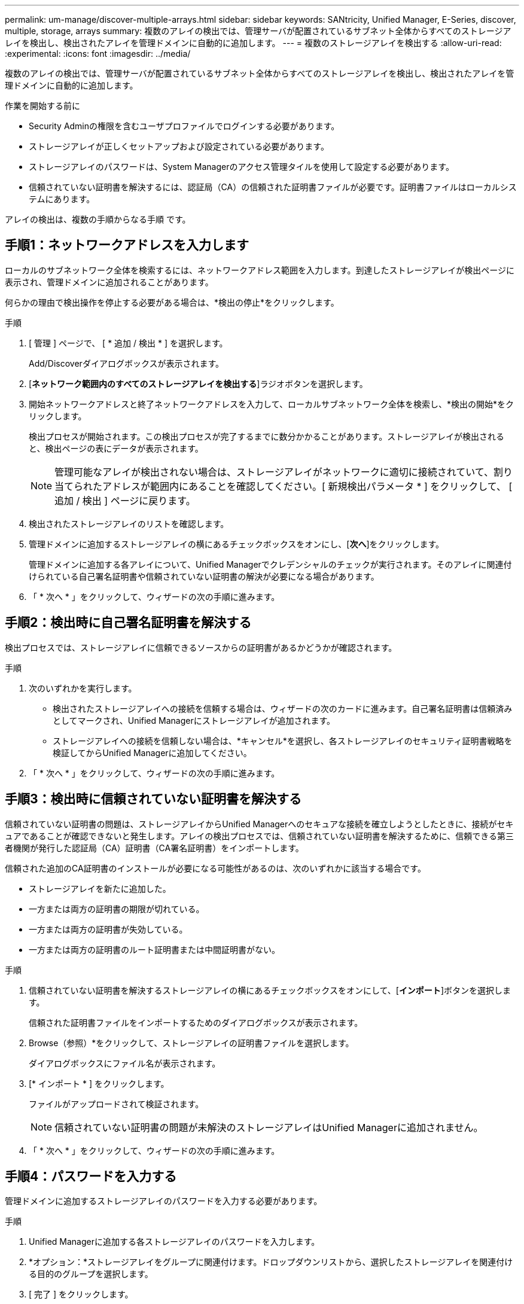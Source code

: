 ---
permalink: um-manage/discover-multiple-arrays.html 
sidebar: sidebar 
keywords: SANtricity, Unified Manager, E-Series, discover, multiple, storage, arrays 
summary: 複数のアレイの検出では、管理サーバが配置されているサブネット全体からすべてのストレージアレイを検出し、検出されたアレイを管理ドメインに自動的に追加します。 
---
= 複数のストレージアレイを検出する
:allow-uri-read: 
:experimental: 
:icons: font
:imagesdir: ../media/


[role="lead"]
複数のアレイの検出では、管理サーバが配置されているサブネット全体からすべてのストレージアレイを検出し、検出されたアレイを管理ドメインに自動的に追加します。

.作業を開始する前に
* Security Adminの権限を含むユーザプロファイルでログインする必要があります。
* ストレージアレイが正しくセットアップおよび設定されている必要があります。
* ストレージアレイのパスワードは、System Managerのアクセス管理タイルを使用して設定する必要があります。
* 信頼されていない証明書を解決するには、認証局（CA）の信頼された証明書ファイルが必要です。証明書ファイルはローカルシステムにあります。


アレイの検出は、複数の手順からなる手順 です。



== 手順1：ネットワークアドレスを入力します

ローカルのサブネットワーク全体を検索するには、ネットワークアドレス範囲を入力します。到達したストレージアレイが検出ページに表示され、管理ドメインに追加されることがあります。

何らかの理由で検出操作を停止する必要がある場合は、*検出の停止*をクリックします。

.手順
. [ 管理 ] ページで、 [ * 追加 / 検出 * ] を選択します。
+
Add/Discoverダイアログボックスが表示されます。

. [*ネットワーク範囲内のすべてのストレージアレイを検出する*]ラジオボタンを選択します。
. 開始ネットワークアドレスと終了ネットワークアドレスを入力して、ローカルサブネットワーク全体を検索し、*検出の開始*をクリックします。
+
検出プロセスが開始されます。この検出プロセスが完了するまでに数分かかることがあります。ストレージアレイが検出されると、検出ページの表にデータが表示されます。

+
[NOTE]
====
管理可能なアレイが検出されない場合は、ストレージアレイがネットワークに適切に接続されていて、割り当てられたアドレスが範囲内にあることを確認してください。[ 新規検出パラメータ * ] をクリックして、 [ 追加 / 検出 ] ページに戻ります。

====
. 検出されたストレージアレイのリストを確認します。
. 管理ドメインに追加するストレージアレイの横にあるチェックボックスをオンにし、[*次へ*]をクリックします。
+
管理ドメインに追加する各アレイについて、Unified Managerでクレデンシャルのチェックが実行されます。そのアレイに関連付けられている自己署名証明書や信頼されていない証明書の解決が必要になる場合があります。

. 「 * 次へ * 」をクリックして、ウィザードの次の手順に進みます。




== 手順2：検出時に自己署名証明書を解決する

検出プロセスでは、ストレージアレイに信頼できるソースからの証明書があるかどうかが確認されます。

.手順
. 次のいずれかを実行します。
+
** 検出されたストレージアレイへの接続を信頼する場合は、ウィザードの次のカードに進みます。自己署名証明書は信頼済みとしてマークされ、Unified Managerにストレージアレイが追加されます。
** ストレージアレイへの接続を信頼しない場合は、*キャンセル*を選択し、各ストレージアレイのセキュリティ証明書戦略を検証してからUnified Managerに追加してください。


. 「 * 次へ * 」をクリックして、ウィザードの次の手順に進みます。




== 手順3：検出時に信頼されていない証明書を解決する

信頼されていない証明書の問題は、ストレージアレイからUnified Managerへのセキュアな接続を確立しようとしたときに、接続がセキュアであることが確認できないと発生します。アレイの検出プロセスでは、信頼されていない証明書を解決するために、信頼できる第三者機関が発行した認証局（CA）証明書（CA署名証明書）をインポートします。

信頼された追加のCA証明書のインストールが必要になる可能性があるのは、次のいずれかに該当する場合です。

* ストレージアレイを新たに追加した。
* 一方または両方の証明書の期限が切れている。
* 一方または両方の証明書が失効している。
* 一方または両方の証明書のルート証明書または中間証明書がない。


.手順
. 信頼されていない証明書を解決するストレージアレイの横にあるチェックボックスをオンにして、[**インポート**]ボタンを選択します。
+
信頼された証明書ファイルをインポートするためのダイアログボックスが表示されます。

. Browse（参照）*をクリックして、ストレージアレイの証明書ファイルを選択します。
+
ダイアログボックスにファイル名が表示されます。

. [* インポート * ] をクリックします。
+
ファイルがアップロードされて検証されます。

+
[NOTE]
====
信頼されていない証明書の問題が未解決のストレージアレイはUnified Managerに追加されません。

====
. 「 * 次へ * 」をクリックして、ウィザードの次の手順に進みます。




== 手順4：パスワードを入力する

管理ドメインに追加するストレージアレイのパスワードを入力する必要があります。

.手順
. Unified Managerに追加する各ストレージアレイのパスワードを入力します。
. *オプション：*ストレージアレイをグループに関連付けます。ドロップダウンリストから、選択したストレージアレイを関連付ける目的のグループを選択します。
. [ 完了 ] をクリックします。


.完了後
ストレージアレイが管理ドメインに追加され、指定した場合は選択したグループに関連付けられます。

[NOTE]
====
Unified Managerから指定のストレージアレイへの接続が確立されるまでに数分かかることがあります。

====